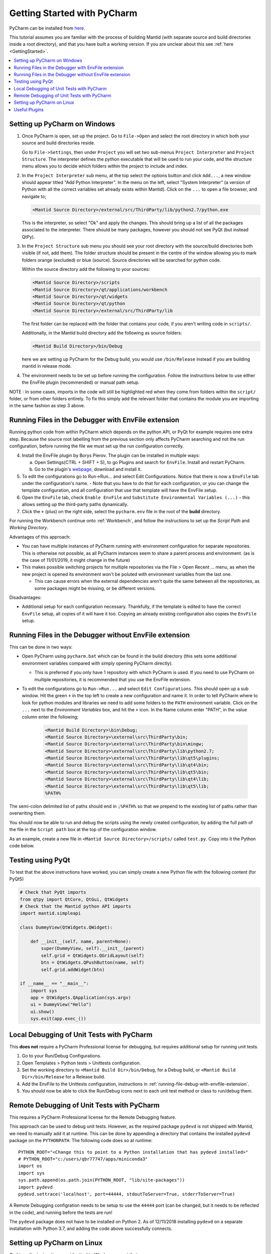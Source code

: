 .. _GettingStartedWithPyCharm:

Getting Started with PyCharm
============================

PyCharm can be installed from `here <https://jetbrains.com/pycharm/download/>`_.

This tutorial assumes you are familiar with the process of building Mantid (with separate source and build directories inside a root directory), and that you have built a working version. If you are unclear about this see :ref:`here <GettingStarted>`.

.. contents::
  :local:

.. _setting-up-pycharm-on-windows:

Setting up PyCharm on Windows
#############################

1. Once PyCharm is open, set up the project. Go to ``File->Open`` and select the root directory in which both your source and build directories reside.

   Go to ``File->Settings``, then under ``Project`` you will set two sub-menus ``Project Interpreter`` and ``Project Structure``. The interpreter defines the python executable that will be used to run your code, and the structure menu allows you to decide which folders within the project to include and index.

2. In the ``Project Interpreter`` sub menu, at the top select the options button and click ``Add...``, a new window should appear titled "Add Python Interpreter". In the menu on the left, select "System Interpreter" (a version of Python with all the correct variables set already exists within Mantid). Click on the ``...`` to open a file browser, and navigate to;

   .. code-block:: sh

      <Mantid Source Directory>/external/src/ThirdParty/lib/python2.7/python.exe

   This is the interpreter, so select "Ok" and apply the changes. This should bring up a list of all the packages associated to the interpreter. There should be many packages, however you should not see PyQt (but instead QtPy).

3. In the ``Project Structure`` sub menu you should see your root directory with the source/build directories both visible (if not, add them). The folder structure should be present in the centre of the window allowing you to mark folders orange (excluded) or blue (source). Source directories will be searched for python code.

   Within the source directory add the following to your sources:

   .. code-block:: sh

       <Mantid Source Directory>/scripts
       <Mantid Source Directory>/qt/applications/workbench
       <Mantid Source Directory>/qt/widgets
       <Mantid Source Directory>/qt/python
       <Mantid Source Directory>/external/src/ThirdParty/lib


   The first folder can be replaced with the folder that contains your code, if you aren't writing code in ``scripts/``.

   Additionally, in the Mantid build directory add the following as source folders:

   .. code-block:: sh

       <Mantid Build Directory>/bin/Debug

   here we are setting up PyCharm for the Debug build, you would use ``/bin/Release`` instead if you are building mantid in release mode.

4. The environment needs to be set up before running the configuration. Follow the instructions below to use either the EnvFile plugin (recommended) or manual path setup.

NOTE : In some cases, imports in the code will still be highlighted red when they come from folders within the ``script/`` folder, or from other folders entirely. To fix this simply add the relevant folder that contains the module you are importing in the same fashion as step 3 above.

.. _running-file-debug-with-envfile-extension:

Running Files in the Debugger with EnvFile extension
####################################################

Running python code from within PyCharm which depends on the python API, or PyQt for example requires one extra step. Because the source root labelling from the previous section only affects PyCharm searching and not the run configuration, before running the file we must set up the run configuration correctly.

4. Install the EnvFile plugin by Borys Pierov. The plugin can be installed in multiple ways:

   a) Open Settings(CTRL + SHIFT + S), to go Plugins and search for ``EnvFile``. Install and restart PyCharm.
   b) Go to the plugin's `webpage <https://plugins.jetbrains.com/plugin/7861-envfile>`_, download and install it.

5. To edit the configurations go to Run->Run... and select Edit Configurations. Notice that there is now a ``EnvFile`` tab under the configuration's name.
   - Note that you have to do that for each configuration, or you can change the template configuration, and all configuration that use that template will have the EnvFile setup.
6. Open the ``EnvFile`` tab, check ``Enable EnvFile`` and ``Substitute Environmental Variables (...)`` - this allows setting up the third-party paths dynamically.
7. Click the ``+`` (plus) on the right side, select the ``pycharm.env`` file in the root of the **build** directory.

For running the Workbench continue onto :ref:`Workbench`, and follow the instructions to set up the *Script Path* and *Working Directory*.

Advantages of this approach:

- You can have multiple instances of PyCharm running with environment configuration for separate repositories. This is otherwise not possible, as all PyCharm instances seem to share a parent process and environment. (as is the case of 11/01/2019, it might change in the future)
- This makes possible switching projects for multiple repositories via the File > Open Recent ... menu, as when the new project is opened its environment won't be poluted with environment variables from the last one.

  - This can cause errors when the external dependencies aren't quite the same between all the repositories, as some packages might be missing, or be different versions.

Disadvantages:

- Additional setup for each configuration necessary. Thankfully, if the template is edited to have the correct ``EnvFile`` setup, all copies of it will have it too. Copying an already existing configuration also copies the ``EnvFile`` setup.


Running Files in the Debugger without EnvFile extension
#######################################################


This can be done in two ways:

- Open PyCharm using ``pycharm.bat`` which can be found in the build directory (this sets some additional environment variables compared with simply opening PyCharm directly).

  - This is preferred if you only have 1 repository with which PyCharm is used. If you need to use PyCharm on multiple repositories, it is recommended that you use the EnvFile extension.

- To edit the configurations go to ``Run->Run...`` and select ``Edit Configurations``. This should open up a sub window. Hit the green ``+`` in the top left to create a new configuration and name it. In order to tell PyCharm where to look for python modules and libraries we need to add some folders to the ``PATH`` environment variable. Click on the ``...`` next to the *Environment Variables* box, and hit the ``+`` icon. In the Name column enter "PATH", in the value column enter the following;

   .. code-block:: sh

       <Mantid Build Directory>\bin\Debug;
       <Mantid Source Directory>\external\src\ThirdParty\bin;
       <Mantid Source Directory>\external\src\ThirdParty\bin\mingw;
       <Mantid Source Directory>\external\src\ThirdParty\lib\python2.7;
       <Mantid Source Directory>\external\src\ThirdParty\lib\qt5\plugins;
       <Mantid Source Directory>\external\src\ThirdParty\lib\qt4\bin;
       <Mantid Source Directory>\external\src\ThirdParty\lib\qt5\bin;
       <Mantid Source Directory>\external\src\ThirdParty\lib\qt4\lib;
       <Mantid Source Directory>\external\src\ThirdParty\lib\qt5\lib;
       %PATH%

The semi-colon delimited list of paths should end in ``;%PATH%`` so that we prepend to the existing list of paths rather than overwriting them.

You should now be able to run and debug the scripts using the newly created configuration, by adding the full path of the file in the ``Script path`` box at the top of the configuration window.

As an example, create a new file in ``<Mantid Source Directory>/scripts/`` called ``test.py``. Copy into it the Python code below.

Testing using PyQt
##################

To test that the above instructions have worked, you can simply create a new Python file with the following content (for PyQt5)

.. code:: python

    # Check that PyQt imports
    from qtpy import QtCore, QtGui, QtWidgets
    # Check that the Mantid python API imports
    import mantid.simpleapi

    class DummyView(QtWidgets.QWidget):

        def __init__(self, name, parent=None):
            super(DummyView, self).__init__(parent)
            self.grid = QtWidgets.QGridLayout(self)
            btn = QtWidgets.QPushButton(name, self)
            self.grid.addWidget(btn)

    if __name__ == "__main__":
        import sys
        app = QtWidgets.QApplication(sys.argv)
        ui = DummyView("Hello")
        ui.show()
        sys.exit(app.exec_())


Local Debugging of Unit Tests with PyCharm
##########################################

This **does not** require a PyCharm Professional license for debugging, but requires additional setup for running unit tests.

1. Go to your Run/Debug Configurations.
2. Open Templates > Python tests > Unittests configuration.
3. Set the working directory to ``<Mantid Build Dir>/bin/Debug``, for a Debug build, or ``<Mantid Build Dir>/bin/Release`` for a Release build.
4. Add the EnvFile to the Unittests configuration, instructions in :ref:`running-file-debug-with-envfile-extension`.
5. You should now be able to click the Run/Debug icons next to each unit test method or class to run/debug them.


Remote Debugging of Unit Tests with PyCharm
###########################################

This requires a PyCharm Professional license for the Remote Debugging feature.

This approach can be used to debug unit tests. However, as the required package ``pydevd`` is not shipped with Mantid, we need to manually add it at runtime. This can be done by appending a directory that contains the installed ``pydevd`` package on the ``PYTHONPATH``. The following code does so at runtime::

    PYTHON_ROOT="<Change this to point to a Python installation that has pydevd installed>"
    # PYTHON_ROOT="c:/users/qbr77747/apps/miniconda3"
    import os
    import sys
    sys.path.append(os.path.join(PYTHON_ROOT, "lib/site-packages"))
    import pydevd
    pydevd.settrace('localhost', port=44444, stdoutToServer=True, stderrToServer=True)


A Remote Debugging configration needs to be setup to use the ``44444`` port (can be changed, but it needs to be reflected in the code), and running before the tests are run!

The ``pydevd`` package does not have to be installed on Python 2. As of 12/11/2018 installing ``pydevd`` on a separate installation with Python 3.7, and adding the code above successfully connects.


Setting up PyCharm on Linux
###########################

On Linux the instructions are identical to Windows except that :

- In step 2, use the native python interpreter (``/usr/bin/python2.7/python.exe``) rather than from ``<Mantid Source Directory>/external/src/ThirdParty/lib/python2.7/python.exe``
- In step 3, add ``<Mantid Build Directory>/bin;`` to the ``PATH`` environment variable in the new configuration (rather than ``<Mantid Build Directory>/bin/Debug;``), and remove the other three file paths.
- In step 4, if you are not using the EnvFile extension, then the file is ``pycharm.sh`` rather than ``pycharm.bat``

Useful Plugins
##############

You can install non-default plugins by pressing ``Ctrl+Alt+S`` to open the **Settings/Preferences** dialog and then going to **Plugins**.
From here you can manage plugins, or add new ones by clicking **Browse repositories**.

The following non-default plugins are things our team has found useful for Mantid development:

- **Markdown support** - Side by side rendering of markdown documents such as``.md`` , ``.rst`` (requires `Graphviz <https://graphviz.gitlab.io/download/>`_ to show graphs in preview)
- **dotplugin** -  Syntax highlighting for ``DOT``
- **BashSupport** - Syntax highlighting for ``BASH`` scripts
- **CMD Support** - Syntax highlighting for ``.BAT`` ~scripts

Please add to this list if you find a useful plugin of your own
